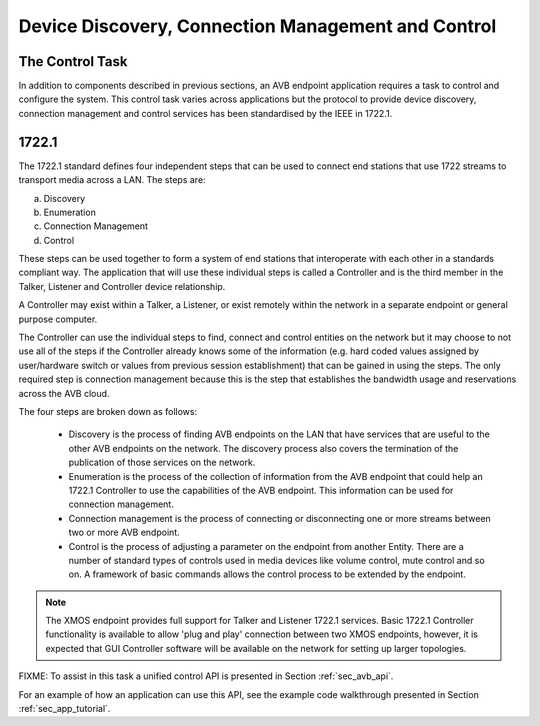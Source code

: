 .. _sec_config:

Device Discovery, Connection Management and Control
---------------------------------------------------

The Control Task
++++++++++++++++

In addition to components described in previous sections, an AVB
endpoint application requires a task to control and configure the
system. This control task varies across applications but the protocol to provide device discovery, connection management and control services has been standardised by the IEEE in 1722.1.

1722.1
++++++

The 1722.1 standard defines four independent steps that can be used to connect end stations that use 1722 streams to transport media across a LAN. The steps are:

a) Discovery
b) Enumeration
c) Connection Management
d) Control

These steps can be used together to form a system of end stations that interoperate with each other in a standards compliant way. The application that will use these individual steps is called a Controller and is the third member in the Talker, Listener and Controller device relationship.

A Controller may exist within a Talker, a Listener, or exist remotely within the network in a separate endpoint or general purpose computer.

The Controller can use the individual steps to find, connect and control entities on the network but it may choose to not use all of the steps if the Controller already knows some of the information (e.g. hard coded values assigned by user/hardware switch or values from previous session establishment) that can be gained in using the steps. The only required step is connection management because this is the step that establishes the bandwidth usage and reservations across the AVB cloud.

The four steps are broken down as follows:

 * Discovery is the process of finding AVB endpoints on the LAN that have services that are useful to the other
   AVB endpoints on the network. The discovery process also covers the termination of the publication of those
   services on the network.
 * Enumeration is the process of the collection of information from the AVB endpoint that could help an
   1722.1 Controller to use the capabilities of the AVB endpoint. This information can be used for connection
   management.
 * Connection management is the process of connecting or disconnecting one or more streams between two or more
   AVB endpoint.
 * Control is the process of adjusting a parameter on the endpoint from another Entity. There are a number of standard
   types of controls used in media devices like volume control, mute control and so on. A framework of basic
   commands allows the control process to be extended by the endpoint.

.. note:: 
   The XMOS endpoint provides full support for Talker and Listener 1722.1 services. Basic 1722.1 Controller functionality is available to allow 'plug and play' connection between two XMOS endpoints, however, it is expected that GUI Controller software will be available on the network for setting up larger topologies.

FIXME: To assist in this task a
unified control API is presented in Section :ref:`sec_avb_api`.

For an example of how an application can use this API, see the example
code walkthrough presented in Section :ref:`sec_app_tutorial`.
